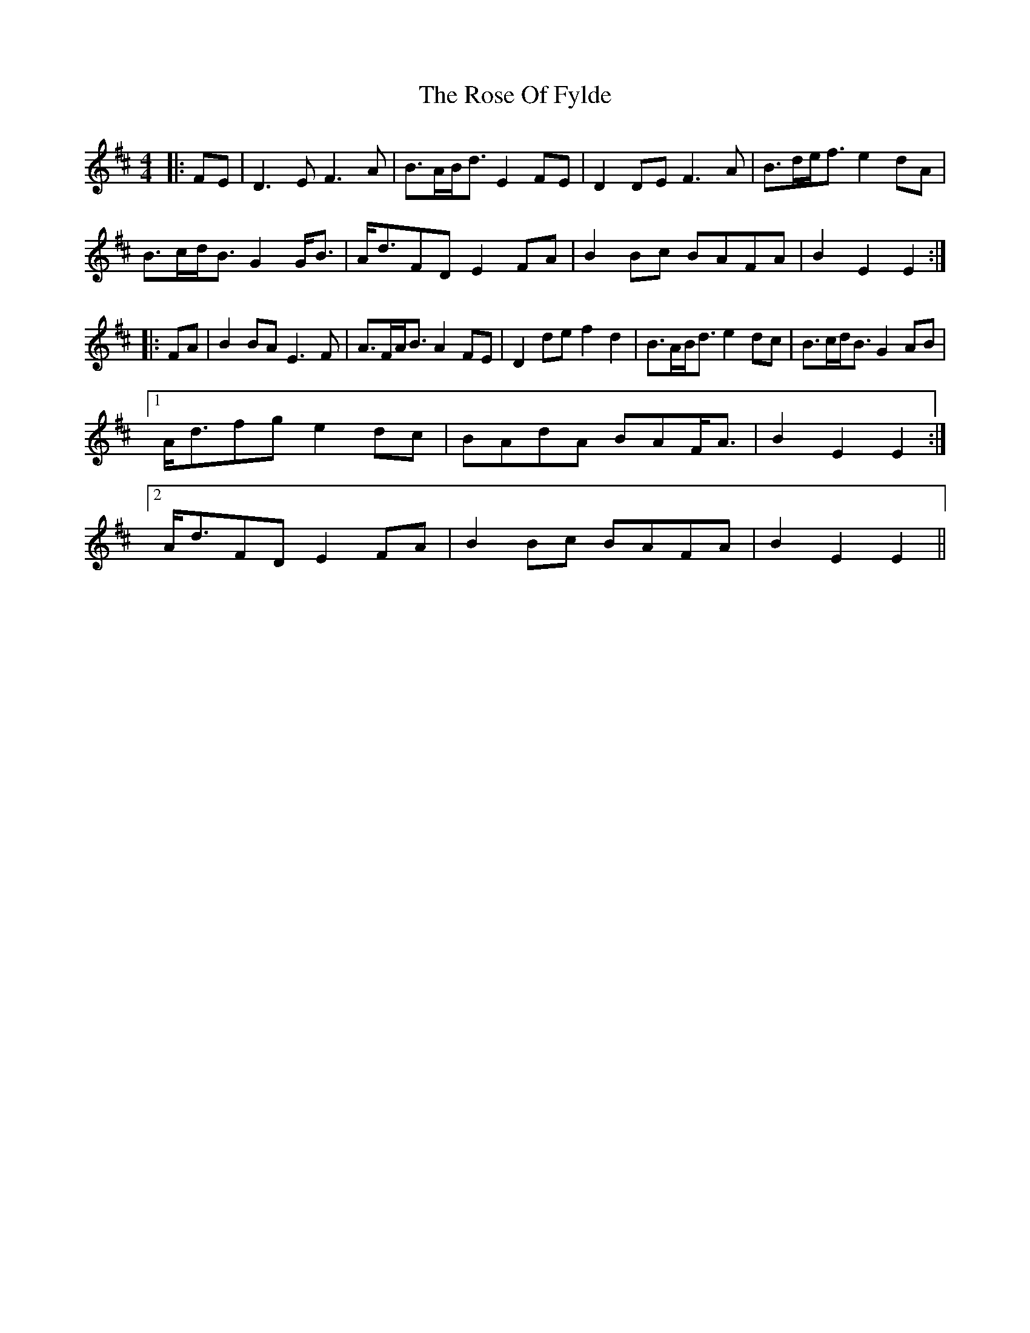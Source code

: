 X: 35288
T: Rose Of Fylde, The
R: strathspey
M: 4/4
K: Edorian
|:FE|D3 E F3 A|B>AB<d E2 FE|D2 DE F3 A|B>de<f e2 dA|
B>cd<B G2 G<B|A<dFD E2 FA|B2 Bc BAFA|B2 E2 E2:|
|:FA|B2 BA E3 F|A>FA<B A2 FE|D2 de f2 d2|B>AB<d e2 dc|B>cd<B G2 AB|
[1 A<dfg e2 dc|BAdA BAF<A|B2 E2 E2:|
[2 A<dFD E2 FA|B2 Bc BAFA|B2 E2 E2||


